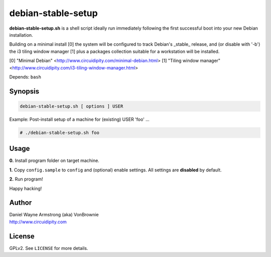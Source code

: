 ===================
debian-stable-setup
===================

**debian-stable-setup.sh** is a shell script ideally run immediately following the first successful boot into your new Debian installation.

Building on a minimal install [0] the system will be configured to track Debian's _stable_ release, and (or disable with '-b') the i3 tiling window manager [1] plus a packages collection suitable for a workstation will be installed.

[0] "Minimal Debian" <http://www.circuidipity.com/minimal-debian.html>
[1] "Tiling window manager" <http://www.circuidipity.com/i3-tiling-window-manager.html>

Depends: ``bash``

Synopsis
========

.. code-block:: bash

    debian-stable-setup.sh [ options ] USER

Example: Post-install setup of a machine for (existing) USER 'foo' ...

.. code-block:: bash

    # ./debian-stable-setup.sh foo

Usage
=====

**0.** Install program folder on target machine.

**1.** Copy ``config.sample`` to ``config`` and (optional) enable settings. All settings are **disabled** by default.

**2.** Run program!

Happy hacking!

Author
======

| Daniel Wayne Armstrong (aka) VonBrownie
| http://www.circuidipity.com

License
=======

GPLv2. See ``LICENSE`` for more details.
